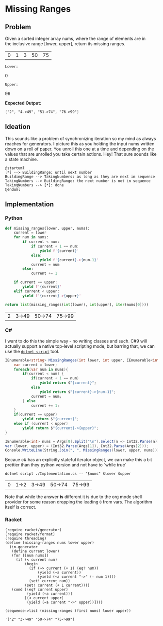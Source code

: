 * Missing Ranges
** Problem 
 Given a sorted integer array nums, where the range of elements are in the inclusive range [lower, upper], return its missing ranges.
 
 #+name: sample-input-nums
 | 0 | 1 | 3 | 50 | 75 |
 
 =Lower:=
 #+name: sample-input-lower
 0
 
 =Upper:=
 #+name: sample-input-upper
 99
 
 *Expected Output:*
 
  =["2", "4->49", "51->74", "76->99"]=
  
** Ideation 

   This sounds like a problem of synchronizing iteration so my mind as always reaches for generators. I picture this as you holding the input nums written down on a roll of paper. You unroll this one at a time and depending on the values that are unrolled you take certain actions. Hey! That sure sounds like a state machine.
   

#+begin_src plantuml :file ./ideation-state-machine.png
  @startuml
  [*] --> BuildingRange: until next number
  BuildingRange --> TakingNumbers: as long as they are next in sequence
  TakingNumbers --> BuildingRange: the next number is not in sequence
  TakingNumbers --> [*]: done
  @enduml
#+end_src

#+RESULTS:
[[file:./ideation-state-machine.png]]

** Implementation
  
*** Python 
    
    #+begin_src python :var nums=sample-input-nums :var lower=sample-input-lower :var upper=sample-input-upper
      def missing_ranges(lower, upper, nums):
          current = lower
          for num in nums:
              if current < num:
                  if current + 1 == num:
                      yield f'{current}'
                  else:
                      yield f'{current}->{num-1}'
                  current = num
              else:
                  current += 1

          if current == upper:
              yield f'{current}'
          elif current < upper:
              yield f'{current}->{upper}'
        
      return list(missing_ranges(int(lower), int(upper), iter(nums[0])))
    #+end_src

    #+RESULTS:
    | 2 | 3->49 | 50->74 | 75->99 |

*** C#
    I want to do this the simple way - no writing classes and such. C#9 will actually support a native top-level scripting mode, but barring that, we can use the [[https://github.com/filipw/dotnet-script][=dotnet script=]] tool.
    
    #+begin_src csharp :tangle Implementation.cs :eval no
      IEnumerable<string> MissingRanges(int lower, int upper, IEnumerable<int> nums) {
          var current = lower;
          foreach(var num in nums){
              if(current < num) {
                  if(current + 1 == num)
                      yield return $"{current}";
                  else
                      yield return $"{current}->{num-1}";
                  current = num;
              } else
                  current += 1;
          }
          if(current == upper)
              yield return $"{current}";
          else if (current < upper)
              yield return $"{current}->{upper}";
      }

      IEnumerable<int> nums = Args[0].Split("\n").Select(n => Int32.Parse(n));
      var (lower, upper) = (Int32.Parse(Args[1]), Int32.Parse(Args[2]));
      Console.WriteLine(String.Join(", ", MissingRanges(lower, upper, nums)));
    #+end_src
    
    Becaue c# has an explicitly stateful iterator object, we can make this a bit prettier than they python version and not have to `while true`
    
    #+begin_src shell :var nums=sample-input-nums :var lower=sample-input-lower :var upper=sample-input-upper
      dotnet script ./Implementation.cs -- "$nums" $lower $upper
    #+end_src

    #+RESULTS:
    | 0 | 1->2 | 3->49 | 50->74 | 75->99 |
    
    Note that while the answer *is* different it is due to the org mode shell provider for some reason dropping the leading ~0~ from vars. The algorithm itself is correct.

*** Racket
    #+begin_src racket :var nums=sample-input-nums :var lower=sample-input-lower :var upper=sample-input-upper :results output
      (require racket/generator)
      (require racket/format)
      (require threading)
      (define (missing-ranges nums lower upper)
        (in-generator 
         (define current lower)
         (for ([num nums])
           (if (< current num)
               (begin
                 (if (~> current (+ 1) (eq? num))
                     (yield (~a current))
                     (yield (~a current "->" (- num 1))))
                 (set! current num))
               (set! current (+ 1 current))))
         (cond [(eq? current upper)
                (yield (~a current))]
               [(< current upper)
                (yield (~a current "->" upper))])))

      (sequence->list (missing-ranges (first nums) lower upper))
    #+end_src

    #+RESULTS:
    : '("2" "3->49" "50->74" "75->99")
